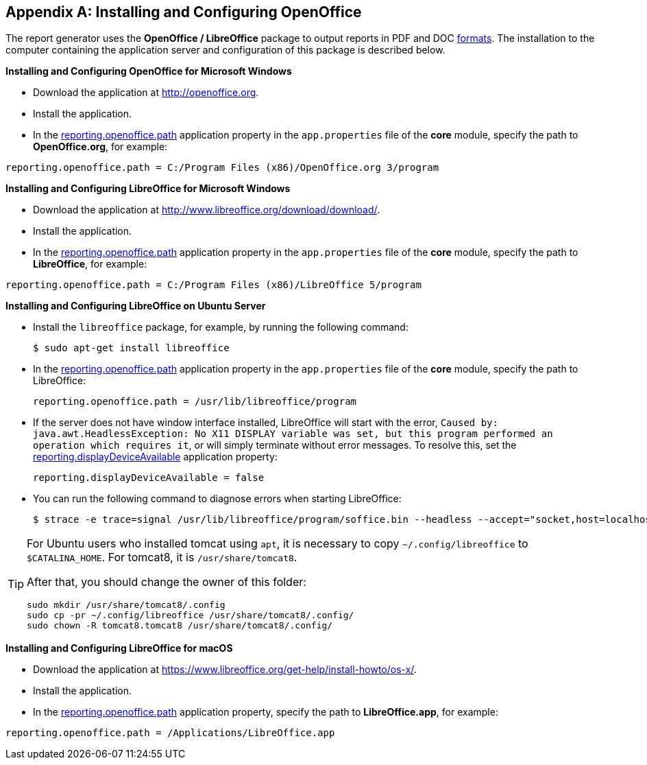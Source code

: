 :sourcesdir: ../../source

[appendix]
[[open_office]]
== Installing and Configuring OpenOffice

The report generator uses the *OpenOffice / LibreOffice* package to output reports in PDF and DOC <<template_to_output,formats>>. The installation to the computer containing the application server and configuration of this package is described below.

*Installing and Configuring OpenOffice for Microsoft Windows*

* Download the application at http://openoffice.org.
* Install the application.
* In the <<app_properties.adoc#reporting.openoffice.path, reporting.openoffice.path>> application property in the `app.properties` file of the *core* module, specify the path to *OpenOffice.org*, for example:

[source, properties]
----
reporting.openoffice.path = C:/Program Files (x86)/OpenOffice.org 3/program
----

*Installing and Configuring LibreOffice for Microsoft Windows*

* Download the application at http://www.libreoffice.org/download/download/.
* Install the application.
* In the <<app_properties.adoc#reporting.openoffice.path,reporting.openoffice.path>> application property in the `app.properties` file of the *core* module, specify the path to *LibreOffice*, for example:

[source, properties]
----
reporting.openoffice.path = C:/Program Files (x86)/LibreOffice 5/program
----

*Installing and Configuring LibreOffice on Ubuntu Server*

* Install the `libreoffice` package, for example, by running the following command:
+
[source, properties]
----
$ sudo apt-get install libreoffice
----
    
* In the <<app_properties.adoc#reporting.openoffice.path, reporting.openoffice.path>> application property in the `app.properties` file of the *core* module, specify the path to LibreOffice:
+
[source, properties]
----
reporting.openoffice.path = /usr/lib/libreoffice/program
----

* If the server does not have window interface installed, LibreOffice will start with the error, `Caused by: java.awt.HeadlessException: No X11 DISPLAY variable was set, but this program performed an operation which requires it`, or will simply terminate without error messages. To resolve this, set the <<app_properties.adoc#reporting.displayDeviceAvailable, reporting.displayDeviceAvailable>> application property:
+
[source, properties]
----
reporting.displayDeviceAvailable = false
----

* You can run the following command to diagnose errors when starting LibreOffice:
+
[source, properties]
----
$ strace -e trace=signal /usr/lib/libreoffice/program/soffice.bin --headless --accept="socket,host=localhost,port=8100;urp" --nologo --nolockcheck
----

[TIP]
====
For Ubuntu users who installed tomcat using `apt`, it is necessary to copy `~/.config/libreoffice` to `$CATALINA_HOME`. For tomcat8, it is `/usr/share/tomcat8`.

After that, you should change the owner of this folder:

[source, properties]
----
sudo mkdir /usr/share/tomcat8/.config
sudo cp -pr ~/.config/libreoffice /usr/share/tomcat8/.config/
sudo chown -R tomcat8.tomcat8 /usr/share/tomcat8/.config/
----
====

*Installing and Configuring LibreOffice for macOS*

* Download the application at https://www.libreoffice.org/get-help/install-howto/os-x/.
* Install the application.
* In the <<app_properties.adoc#reporting.openoffice.path, reporting.openoffice.path>> application property, specify the path to *LibreOffice.app*, for example:

[source, properties]
----
reporting.openoffice.path = /Applications/LibreOffice.app
----

